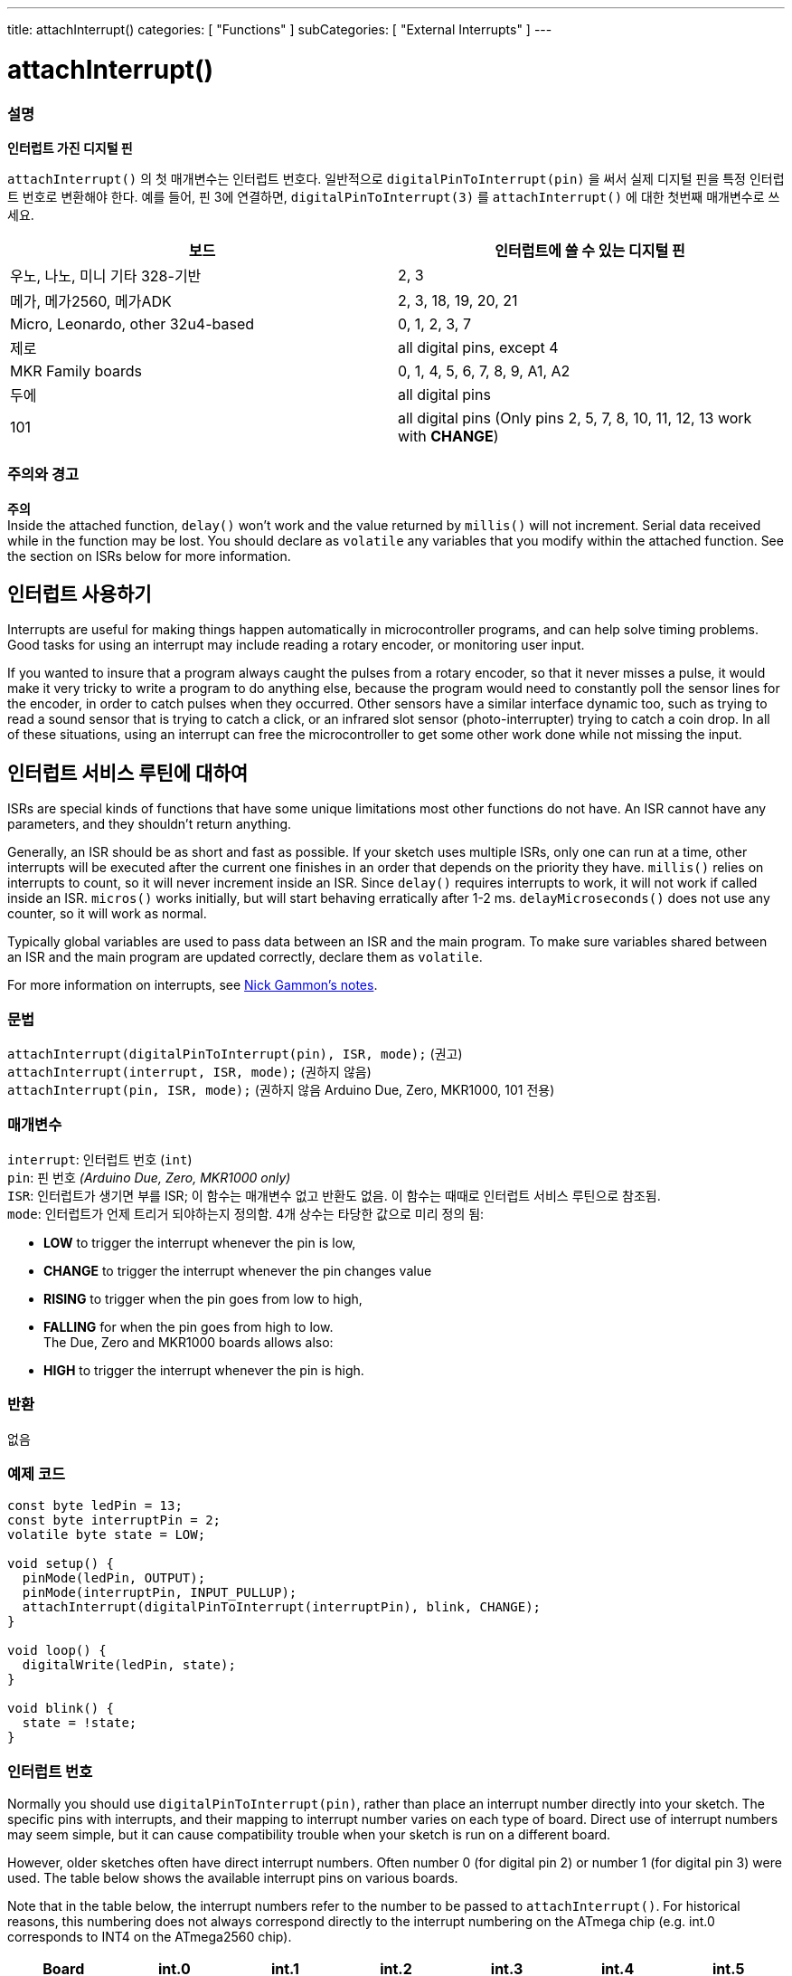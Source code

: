 ---
title: attachInterrupt()
categories: [ "Functions" ]
subCategories: [ "External Interrupts" ]
---

= attachInterrupt()


// OVERVIEW SECTION STARTS
[#overview]
--

[float]
=== 설명
*인터럽트 가진 디지털 핀*

`attachInterrupt()` 의 첫 매개변수는 인터럽트 번호다.
일반적으로 `digitalPinToInterrupt(pin)` 을 써서 실제 디지털 핀을 특정 인터럽트 번호로 변환해야 한다.
예를 들어, 핀 3에 연결하면, `digitalPinToInterrupt(3)` 를 `attachInterrupt()` 에 대한 첫번째 매개변수로 쓰세요.

[options="header"]
|===================================================
|보드                             |인터럽트에 쓸 수 있는 디지털 핀
|우노, 나노, 미니 기타 328-기반  |2, 3
|메가, 메가2560, 메가ADK           |2, 3, 18, 19, 20, 21
|Micro, Leonardo, other 32u4-based |0, 1, 2, 3, 7
|제로                              |all digital pins, except 4
|MKR Family boards                |0, 1, 4, 5, 6, 7, 8, 9, A1, A2
|두에                               |all digital pins
|101                               |all digital pins (Only pins 2, 5, 7, 8, 10, 11, 12, 13 work with *CHANGE*)
|===================================================

[%hardbreaks]

[float]
=== 주의와 경고

*주의* +
Inside the attached function, `delay()` won't work and the value returned by `millis()` will not increment. Serial data received while in the function may be lost. You should declare as `volatile` any variables that you modify within the attached function. See the section on ISRs below for more information.
[%hardbreaks]

[float]
== 인터럽트 사용하기
Interrupts are useful for making things happen automatically in microcontroller programs, and can help solve timing problems. Good tasks for using an interrupt may include reading a rotary encoder, or monitoring user input.

If you wanted to insure that a program always caught the pulses from a rotary encoder, so that it never misses a pulse, it would make it very tricky to write a program to do anything else, because the program would need to constantly poll the sensor lines for the encoder, in order to catch pulses when they occurred. Other sensors have a similar interface dynamic too, such as trying to read a sound sensor that is trying to catch a click, or an infrared slot sensor (photo-interrupter) trying to catch a coin drop. In all of these situations, using an interrupt can free the microcontroller to get some other work done while not missing the input.

[float]
== 인터럽트 서비스 루틴에 대하여
ISRs are special kinds of functions that have some unique limitations most other functions do not have. An ISR cannot have any parameters, and they shouldn't return anything.

Generally, an ISR should be as short and fast as possible. If your sketch uses multiple ISRs, only one can run at a time, other interrupts will be executed after the current one finishes in an order that depends on the priority they have. `millis()` relies on interrupts to count, so it will never increment inside an ISR. Since `delay()` requires interrupts to work, it will not work if called inside an ISR. `micros()` works initially, but will start behaving erratically after 1-2 ms. `delayMicroseconds()` does not use any counter, so it will work as normal.

Typically global variables are used to pass data between an ISR and the main program. To make sure variables shared between an ISR and the main program are updated correctly, declare them as `volatile`.

For more information on interrupts, see http://gammon.com.au/interrupts[Nick Gammon's notes].

[float]
=== 문법
`attachInterrupt(digitalPinToInterrupt(pin), ISR, mode);`	(권고) +
`attachInterrupt(interrupt, ISR, mode);`	(권하지 않음) +
`attachInterrupt(pin, ISR, mode);`	(권하지 않음 Arduino Due, Zero, MKR1000, 101 전용)


[float]
=== 매개변수
`interrupt`: 인터럽트 번호 (`int`) +
`pin`: 핀 번호 _(Arduino Due, Zero, MKR1000 only)_ +
`ISR`: 인터럽트가 생기면 부를 ISR; 이 함수는 매개변수 없고 반환도 없음. 이 함수는 때때로 인터럽트 서비스 루틴으로 참조됨. +
`mode`: 인터럽트가 언제 트리거 되야하는지 정의함. 4개 상수는 타당한 값으로 미리 정의 됨: +

* *LOW* to trigger the interrupt whenever the pin is low, +
* *CHANGE* to trigger the interrupt whenever the pin changes value +
* *RISING* to trigger when the pin goes from low to high, +
* *FALLING* for when the pin goes from high to low. +
 The Due, Zero and MKR1000 boards allows also: +
* *HIGH* to trigger the interrupt whenever the pin is high.

[float]
=== 반환
없음

--
// OVERVIEW SECTION ENDS

// HOW TO USE SECTION STARTS
[#howtouse]
--

[float]
=== 예제 코드
// Describe what the example code is all about and add relevant code


[source,arduino]
----
const byte ledPin = 13;
const byte interruptPin = 2;
volatile byte state = LOW;

void setup() {
  pinMode(ledPin, OUTPUT);
  pinMode(interruptPin, INPUT_PULLUP);
  attachInterrupt(digitalPinToInterrupt(interruptPin), blink, CHANGE);
}

void loop() {
  digitalWrite(ledPin, state);
}

void blink() {
  state = !state;
}
----

[float]
=== 인터럽트 번호
Normally you should use `digitalPinToInterrupt(pin)`, rather than place an interrupt number directly into your sketch. The specific pins with interrupts, and their mapping to interrupt number varies on each type of board. Direct use of interrupt numbers may seem simple, but it can cause compatibility trouble when your sketch is run on a different board.

However, older sketches often have direct interrupt numbers. Often number 0 (for digital pin 2) or number 1 (for digital pin 3) were used. The table below shows the available interrupt pins on various boards.

Note that in the table below, the interrupt numbers refer to the number to be passed to `attachInterrupt()`. For historical reasons, this numbering does not always correspond directly to the interrupt numbering on the ATmega chip (e.g. int.0 corresponds to INT4 on the ATmega2560 chip).

[options="header"]
|===================================================
|Board                          | int.0 | int.1 | int.2 | int.3 | int.4 | int.5
|Uno, Ethernet                  | 2 | 3 | | | |
|Mega2560                       | 2 | 3 | 21 | 20 | 19 | 18
|32u4 based (e.g Leonardo, Micro) | 3 | 2 | 0 | 1 | 7 |
|===================================================
For Uno WiFiRev.2, Due, Zero, MKR Family and 101 boards the *interrupt number = pin number*.


--
// HOW TO USE SECTION ENDS


// SEE ALSO SECTION
[#see_also]
--

[float]
=== See also

--
// SEE ALSO SECTION ENDS
